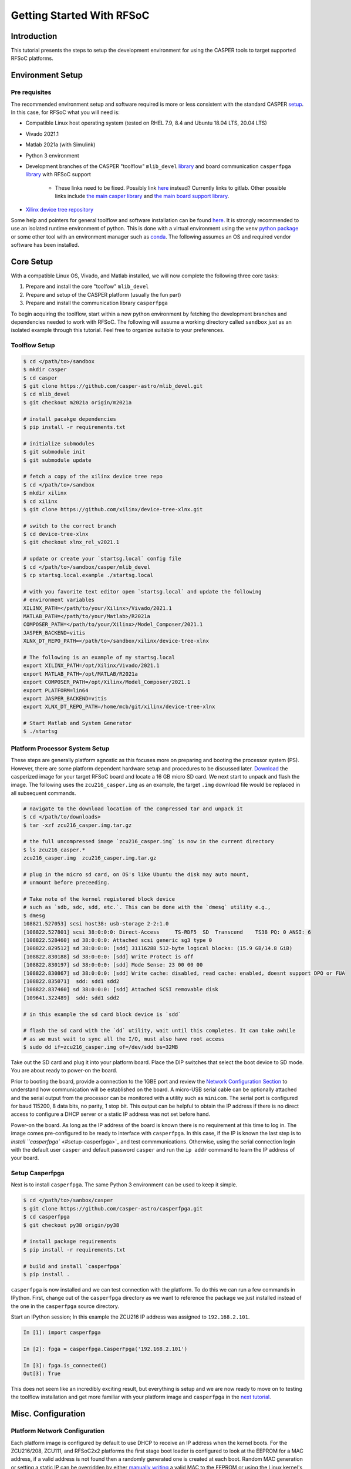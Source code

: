 
Getting Started With RFSoC
==========================

Introduction
------------

This tutorial presents the steps to setup the development environment for using
the CASPER tools to target supported RFSoC platforms.

Environment Setup
-----------------

Pre requisites
^^^^^^^^^^^^^^

The recommended environment setup and software required is more or less
consistent with the standard CASPER
`setup <https://casper-toolflow.readthedocs.io/projects/tutorials/en/latest/#environment-setup]>`_.
In this case, for RFSoC what you will need is:


* Compatible Linux host operating system (tested on RHEL 7.9, 8.4 and Ubuntu 18.04 LTS, 20.04 LTS)
* Vivado 2021.1
* Matlab 2021a (with Simulink)
* Python 3 environment 
* Development branches of the CASPER "toolflow" ``mlib_devel`` `library <https://gitlab.ras.byu.edu/alpaca/casper/mlib_devel/-/tree/rfsocs/zcu216>`_ and board
  communication ``casperfpga`` `library <https://gitlab.ras.byu.edu/alpaca/casper/casperfpga/-/tree/rfsocs/rfdc>`_ with RFSoC support
   * These links need to be fixed. Possibly link `here <https://github.com/casper-astro/mlib_devel>`_ instead? Currently links to gitlab. Other possible links include `the main casper library <https://gitlab.ras.byu.edu/alpaca/casper/mlib_devel/-/tree/m2021a/casper_library>`_ and `the main board support library <https://gitlab.ras.byu.edu/alpaca/casper/mlib_devel/-/tree/m2021a/xps_library>`_.
* `Xilinx device tree repository <https://github.com/Xilinx/device-tree-xlnx/>`_

Some help and pointers for general toolflow and software installation can be
found `here <https://casper-toolflow.readthedocs.io/en/latest/src/Installing-the-Toolflow.html#pre-requisites>`_. It is strongly recommended to use an
isolated runtime environment of python. This is done with a virtual environment
using the ``venv`` `python package <https://docs.python.org/3/tutorial/venv.html>`_ or some other tool with an
environment manager such as `conda <https://docs.conda.io/projects/conda/en/latest/index.html>`_. The following assumes an
OS and required vendor software has been installed.

Core Setup
----------

With a compatible Linux OS, Vivado, and Matlab installed, we will now complete
the following three core tasks:

#. Prepare and install the core "toolfow" ``mlib_devel``
#. Prepare and setup of the CASPER platform (usually the fun part)
#. Prepare and install the communication library ``casperfpga``

To begin acquiring the toolflow, start within a new python environment by fetching the development
branches and dependencies needed to work with RFSoC. The following will assume a
working directory called ``sandbox`` just as an isolated example through this
tutorial. Feel free to organize suitable to your preferences.

Toolflow Setup
^^^^^^^^^^^^^^

.. code-block:: bash

   $ cd </path/to>/sandbox
   $ mkdir casper
   $ cd casper
   $ git clone https://github.com/casper-astro/mlib_devel.git
   $ cd mlib_devel
   $ git checkout m2021a origin/m2021a

   # install pacakge dependencies
   $ pip install -r requirements.txt

   # initialize submodules
   $ git submodule init
   $ git submodule update

   # fetch a copy of the xilinx device tree repo
   $ cd </path/to>/sandbox
   $ mkdir xilinx
   $ cd xilinx
   $ git clone https://github.com/xilinx/device-tree-xlnx.git

   # switch to the correct branch
   $ cd device-tree-xlnx
   $ git checkout xlnx_rel_v2021.1

   # update or create your `startsg.local` config file 
   $ cd </path/to>/sandbox/casper/mlib_devel
   $ cp startsg.local.example ./startsg.local

   # with you favorite text editor open `startsg.local` and update the following
   # environment variables
   XILINX_PATH=</path/to/your/Xilinx>/Vivado/2021.1
   MATLAB_PATH=</path/to/your/Matlab>/R2021a
   COMPOSER_PATH=</path/to/your/Xilinx>/Model_Composer/2021.1
   JASPER_BACKEND=vitis
   XLNX_DT_REPO_PATH=</path/to>/sandbox/xilinx/device-tree-xlnx

   # The following is an example of my startsg.local
   export XILINX_PATH=/opt/Xilinx/Vivado/2021.1 
   export MATLAB_PATH=/opt/MATLAB/R2021a
   export COMPOSER_PATH=/opt/Xilinx/Model_Composer/2021.1
   export PLATFORM=lin64 
   export JASPER_BACKEND=vitis
   export XLNX_DT_REPO_PATH=/home/mcb/git/xilinx/device-tree-xlnx

   # Start Matlab and System Generator
   $ ./startsg

Platform Processor System Setup
^^^^^^^^^^^^^^^^^^^^^^^^^^^^^^^

These steps are generally platform agnostic as this focuses more on preparing
and booting the processor system (PS). However, there are some platform
dependent hardware setup and procedures to be discussed later.
`Download <https://casper.groups.et.byu.net>`_ the casperized image for your target RFSoC board and
locate a 16 GB micro SD card. We next start to unpack and flash the image. The
following uses the ``zcu216_casper.img`` as an example, the target ``.img`` download
file would be replaced in all subsequent commands.

.. code-block:: bash

   # navigate to the download location of the compressed tar and unpack it
   $ cd </path/to/downloads>
   $ tar -xzf zcu216_casper.img.tar.gz

   # the full uncompressed image `zcu216_casper.img` is now in the current directory
   $ ls zcu216_casper.*
   zcu216_casper.img  zcu216_casper.img.tar.gz

   # plug in the micro sd card, on OS's like Ubuntu the disk may auto mount,
   # unmount before preceeding.

   # Take note of the kernel registered block device
   # such as `sdb, sdc, sdd, etc.`. This can be done with the `dmesg` utility e.g.,
   $ dmesg
   108821.527053] scsi host38: usb-storage 2-2:1.0
   [108822.527801] scsi 38:0:0:0: Direct-Access     TS-RDF5  SD  Transcend    TS38 PQ: 0 ANSI: 6
   [108822.528460] sd 38:0:0:0: Attached scsi generic sg3 type 0
   [108822.829512] sd 38:0:0:0: [sdd] 31116288 512-byte logical blocks: (15.9 GB/14.8 GiB)
   [108822.830188] sd 38:0:0:0: [sdd] Write Protect is off
   [108822.830197] sd 38:0:0:0: [sdd] Mode Sense: 23 00 00 00
   [108822.830867] sd 38:0:0:0: [sdd] Write cache: disabled, read cache: enabled, doesnt support DPO or FUA
   [108822.835071]  sdd: sdd1 sdd2
   [108822.837460] sd 38:0:0:0: [sdd] Attached SCSI removable disk
   [109641.322489]  sdd: sdd1 sdd2

   # in this example the sd card block device is `sdd`

   # flash the sd card with the `dd` utility, wait until this completes. It can take awhile
   # as we must wait to sync all the I/O, must also have root access
   $ sudo dd if=zcu216_casper.img of=/dev/sdd bs=32MB

Take out the SD card and plug it into your platform board. Place the DIP
switches that select the boot device to SD mode. You are about ready to power-on
the board.

Prior to booting the board, provide a connection to the 1GBE port and
review the `Network Configuration Section <#platform-network-configuration>`_ to
understand how communication will be established on the board. A micro-USB
serial cable can be optionally attached and the serial output from the processor
can be monitored with a utility such as ``minicom``. The serial port is configured
for baud 115200, 8 data bits, no parity, 1 stop bit. This output can be helpful
to obtain the IP address if there is no direct access to configure a DHCP server
or a static IP address was not set before hand.

Power-on the board. As long as the IP address of the board is known there is no
requirement at this time to log in. The image comes pre-configured to be ready
to interface with ``casperfpga``. In this case, if the IP is known the last step
is to `install ``casperfpga`` <#setup-casperfpga>`_ and test commmunications.
Otherwise, using the serial connection login with the default user ``casper`` and
default password ``casper`` and run the ``ip addr`` command to learn the IP address
of your board.

Setup Casperfpga
^^^^^^^^^^^^^^^^

Next is to install ``casperfpga``. The same Python 3 environment can be used to keep
it simple.

.. code-block:: bash

   $ cd </path/to>/sanbox/casper
   $ git clone https://github.com/casper-astro/casperfpga.git
   $ cd casperfpga
   $ git checkout py38 origin/py38

   # install package requirements
   $ pip install -r requirements.txt

   # build and install `casperfpga`
   $ pip install .

``casperfpga`` is now installed and we can test connection with the platform. To
do this we can run a few commands in IPython. First, change out of the
``casperfpga`` directory as we want to reference the package we just installed
instead of the one in the ``casperfpga`` source directory.

Start an IPython session; In this example the ZCU216 IP address was assigned
to ``192.168.2.101``.

.. code-block:: python

   In [1]: import casperfpga

   In [2]: fpga = casperfpga.CasperFpga('192.168.2.101')

   In [3]: fpga.is_connected()
   Out[3]: True

This does not seem like an incredibly exciting result, but everything is setup
and we are now ready to move on to testing the toolflow installation and get more
familiar with your platform image and ``casperfpga`` in the `next
tutorial <./tut_platform.md>`_.

Misc. Configuration
-------------------

Platform Network Configuration
^^^^^^^^^^^^^^^^^^^^^^^^^^^^^^

Each platform image is configured by default to use DHCP to receive an IP
address when the kernel boots. For the ZCU216/208, ZCU111, and RFSoC2x2
platforms the first stage boot loader is configured to look at the EEPROM for a
MAC address, if a valid address is not found then a randomly generated one is
created at each boot. Random MAC generation or setting a static IP can be
overridden by either `manually writing <#manually-writing-platform-mac-address>`_
a valid MAC to the EEPROM or using the Linux kernel's Network Manager
configuration scripts. The HTG ZRF16-29/49DR boards boot with the static MAC
address ``0a:4c:50:14:42:00`` again, this can be overridden by using a Network
Manager configuration script.

Manually Writing Platform MAC Address
^^^^^^^^^^^^^^^^^^^^^^^^^^^^^^^^^^^^^

The on board EEPROMs are interfaced over i2c. They can be programmed with the first stage
boot loader's (U-Boot) i2c utility, with a Linux i2c utility or custom userspace
application, and some boards will expose i2c header pins to attach a serial
programmer. As setting the MAC address in the EEPROM is a "set once and forget
about" type of thing, a quick an easy way is to use U-boot's i2c utility.

With a micro-USB serial cable connected to the board begin to monitor the serial
output from the processor. Power-on the board and the serial console will begin
to display boot progress starting with the first stage boot loader. After
reporting status of peripheral hardware the prompt "hit any key to stop
autoboot:". Before the count down ends, interrupt with the keyboard starting the
U-Boot command line interface. The output would have been similar to the
following:

.. code-block:: bash

   Xilinx Zynq MP First Stage Boot Loader 
   Release 2020.2   Jul 15 2021  -  16:48:09
   NOTICE:  ATF running on XCZU49DR/silicon v4/RTL5.1 at 0xfffea000
   NOTICE:  BL31: v2.2(release):xilinx_rebase_v2.2_2020.1-10-ge6eea88b1
   NOTICE:  BL31: Built : 16:45:03, Jul 15 2021


   U-Boot 2020.01 (Jul 15 2021 - 16:49:01 +0000)

   Model: ZynqMP ZCU216 RevA
   Board: Xilinx ZynqMP
   DRAM:  4 GiB
   PMUFW:  v1.1
   EL Level:       EL2
   Chip ID:        zu49dr
   NAND:  0 MiB
   MMC:   mmc@ff170000: 0
   In:    serial@ff000000
   Out:   serial@ff000000
   Err:   serial@ff000000
   Bootmode: LVL_SHFT_SD_MODE1
   Reset reason:   SOFT 
   Net:   
   ZYNQ GEM: ff0e0000, mdio bus ff0e0000, phyaddr 12, interface rgmii-id

   Warning: ethernet@ff0e0000 (eth0) using random MAC address - 3a:b0:c7:80:96:3f
   eth0: ethernet@ff0e0000
   Hit any key to stop autoboot:  0 
   ZynqMP>

Notice the 'Warning' line informing that a random MAC address was created. We
now begin to peek and poke using the i2c utility.

.. code-block:: bash

   # get information from the i2c bus, look for the "eeprom" node
   # on the zcu216 this is at address 54
   ZynqMP> i2c bus
   .
   .
   Bus 2:  i2c@ff030000->i2c-mux@74->i2c@0  (active 2)
      54: eeprom@54, offset len 2, flags 0
   .
   .

   # target that bus
   ZynqMP> i2c dev 2
   Setting bus to 2

   # we can get help on what the i2c utility can do
   ZynqMP> i2c    
   i2c - I2C sub-system

   Usage:
   i2c bus [muxtype:muxaddr:muxchannel] - show I2C bus info
   i2c crc32 chip address[.0, .1, .2] count - compute CRC32 checksum
   i2c dev [dev] - show or set current I2C bus
   i2c loop chip address[.0, .1, .2] [# of objects] - looping read of device
   i2c md chip address[.0, .1, .2] [# of objects] - read from I2C deviceA
   i2c mm chip address[.0, .1, .2] - write to I2C device (auto-incrementing)
   .
   .
   .

   # We will only need to read/write here, we can start by taking a peek at the
   # first 16 bytes of the memory using the address reported by `i2c bus`.
   # Depending on the platform this could be initialized or not, in the case of the
   # ZCU216 and ZCU111 it is.
   ZynqMP> i2c md 0x54 0x0 0x10
   0000: 5a 43 55 32 31 36 ff ff 11 ff ff ff 99 ff ff ff    ZCU216..........

   # The MAC address is stored as 6 bytes at offset 0x20 in the eeprom. First write
   # the address we want to place in the eeprom inside U-Boot's scratchpad area in
   # DDR memory
   ZynqMP> mm.b 0x 
   00000000: 00 ? 0a
   00000001: 00 ? 4c 
   00000002: 00 ? 50
   00000003: 00 ? 41 
   00000004: 00 ? 43
   00000005: 00 ? 41
   00000006: 00 ? q

   # now write from address 0x0 to the eeprom at address 0x20 and write those 6 bytes
   ZynqMP> i2c write 0x00 0x54 0x20 0x6

   # read back to make sure it worked as expected
   ZynqMP> i2c md 0x54 0x20 0x6        
   0020: 0a 4c 50 41 43 41    .LPACA

   # reboot the board
   ZynqMP> reset

   # the first stage boot loader will start back up, reporting the same information
   # as before, but this time the `Warning` should now read
   .
   .
   Warning: ethernet@ff0e0000 using MAC address from ROM
   .
   .

The MAC address has been set and you can let the auto boot counter timeout and
proceed to boot.
